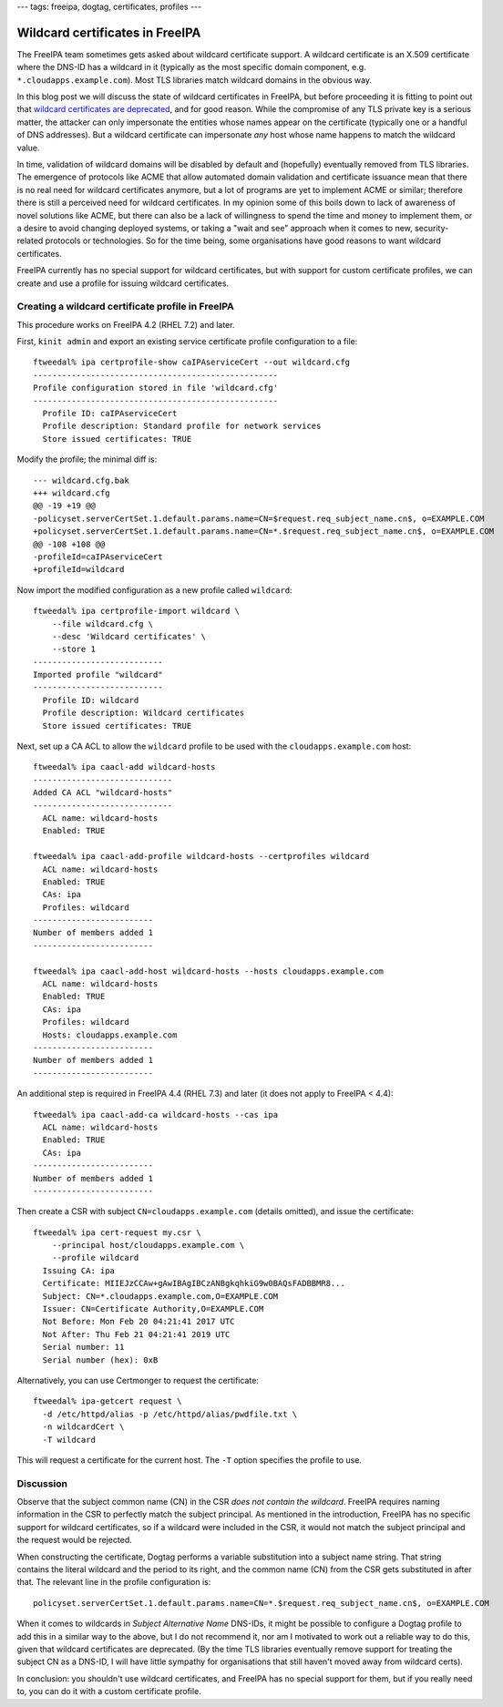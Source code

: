 ---
tags: freeipa, dogtag, certificates, profiles
---

Wildcard certificates in FreeIPA
================================

The FreeIPA team sometimes gets asked about wildcard certificate
support.  A wildcard certificate is an X.509 certificate where the
DNS-ID has a wildcard in it (typically as the most specific domain
component, e.g. ``*.cloudapps.example.com``).  Most TLS libraries
match wildcard domains in the obvious way.

In this blog post we will discuss the state of wildcard certificates
in FreeIPA, but before proceeding it is fitting to point out that
`wildcard certificates are deprecated
<https://tools.ietf.org/html/rfc6125#section-7.2>`__, and for good
reason.  While the compromise of any TLS private key is a serious
matter, the attacker can only impersonate the entities whose names
appear on the certificate (typically one or a handful of DNS
addresses).  But a wildcard certificate can impersonate *any* host
whose name happens to match the wildcard value.

In time, validation of wildcard domains will be disabled by default
and (hopefully) eventually removed from TLS libraries.  The
emergence of protocols like ACME that allow automated domain
validation and certificate issuance mean that there is no real need
for wildcard certificates anymore, but a lot of programs are yet to
implement ACME or similar; therefore there is still a perceived need
for wildcard certificates.  In my opinion some of this boils down to
lack of awareness of novel solutions like ACME, but there can also
be a lack of willingness to spend the time and money to implement
them, or a desire to avoid changing deployed systems, or taking a
"wait and see" approach when it comes to new, security-related
protocols or technologies.  So for the time being, some
organisations have good reasons to want wildcard certificates.

FreeIPA currently has no special support for wildcard certificates,
but with support for custom certificate profiles, we can create and
use a profile for issuing wildcard certificates.


Creating a wildcard certificate profile in FreeIPA
--------------------------------------------------

This procedure works on FreeIPA 4.2 (RHEL 7.2) and later.

First, ``kinit admin`` and export an existing service certificate
profile configuration to a file::

  ftweedal% ipa certprofile-show caIPAserviceCert --out wildcard.cfg
  ---------------------------------------------------
  Profile configuration stored in file 'wildcard.cfg'
  ---------------------------------------------------
    Profile ID: caIPAserviceCert
    Profile description: Standard profile for network services
    Store issued certificates: TRUE

Modify the profile; the minimal diff is::

  --- wildcard.cfg.bak
  +++ wildcard.cfg
  @@ -19 +19 @@
  -policyset.serverCertSet.1.default.params.name=CN=$request.req_subject_name.cn$, o=EXAMPLE.COM
  +policyset.serverCertSet.1.default.params.name=CN=*.$request.req_subject_name.cn$, o=EXAMPLE.COM
  @@ -108 +108 @@
  -profileId=caIPAserviceCert
  +profileId=wildcard

Now import the modified configuration as a new profile called
``wildcard``::

  ftweedal% ipa certprofile-import wildcard \
      --file wildcard.cfg \
      --desc 'Wildcard certificates' \
      --store 1
  ---------------------------
  Imported profile "wildcard"
  ---------------------------
    Profile ID: wildcard
    Profile description: Wildcard certificates
    Store issued certificates: TRUE


Next, set up a CA ACL to allow the ``wildcard`` profile to be used
with the ``cloudapps.example.com`` host::

  ftweedal% ipa caacl-add wildcard-hosts
  -----------------------------
  Added CA ACL "wildcard-hosts"
  -----------------------------
    ACL name: wildcard-hosts
    Enabled: TRUE

  ftweedal% ipa caacl-add-profile wildcard-hosts --certprofiles wildcard
    ACL name: wildcard-hosts
    Enabled: TRUE
    CAs: ipa
    Profiles: wildcard
  -------------------------
  Number of members added 1
  -------------------------

  ftweedal% ipa caacl-add-host wildcard-hosts --hosts cloudapps.example.com
    ACL name: wildcard-hosts
    Enabled: TRUE
    CAs: ipa
    Profiles: wildcard
    Hosts: cloudapps.example.com
  -------------------------
  Number of members added 1
  -------------------------

An additional step is required in FreeIPA 4.4 (RHEL 7.3) and later
(it does not apply to FreeIPA < 4.4)::

  ftweedal% ipa caacl-add-ca wildcard-hosts --cas ipa
    ACL name: wildcard-hosts
    Enabled: TRUE
    CAs: ipa
  -------------------------
  Number of members added 1
  -------------------------


Then create a CSR with subject ``CN=cloudapps.example.com`` (details
omitted), and issue the certificate::

  ftweedal% ipa cert-request my.csr \
      --principal host/cloudapps.example.com \
      --profile wildcard
    Issuing CA: ipa
    Certificate: MIIEJzCCAw+gAwIBAgIBCzANBgkqhkiG9w0BAQsFADBBMR8...
    Subject: CN=*.cloudapps.example.com,O=EXAMPLE.COM
    Issuer: CN=Certificate Authority,O=EXAMPLE.COM
    Not Before: Mon Feb 20 04:21:41 2017 UTC
    Not After: Thu Feb 21 04:21:41 2019 UTC
    Serial number: 11
    Serial number (hex): 0xB


Alternatively, you can use Certmonger to request the certificate::

  ftweedal% ipa-getcert request \
    -d /etc/httpd/alias -p /etc/httpd/alias/pwdfile.txt \
    -n wildcardCert \
    -T wildcard

This will request a certificate for the current host.  The ``-T``
option specifies the profile to use.


Discussion
----------

Observe that the subject common name (CN) in the CSR *does not
contain the wildcard*.  FreeIPA requires naming information in the
CSR to perfectly match the subject principal.  As mentioned in the
introduction, FreeIPA has no specific support for wildcard
certificates, so if a wildcard were included in the CSR, it would
not match the subject principal and the request would be rejected.

When constructing the certificate, Dogtag performs a variable
substitution into a subject name string.  That string contains the
literal wildcard and the period to its right, and the common name
(CN) from the CSR gets substituted in after that.  The relevant line
in the profile configuration is::

  policyset.serverCertSet.1.default.params.name=CN=*.$request.req_subject_name.cn$, o=EXAMPLE.COM

When it comes to wildcards in *Subject Alternative Name* DNS-IDs, it
might be possible to configure a Dogtag profile to add this in a
similar way to the above, but I do not recommend it, nor am I
motivated to work out a reliable way to do this, given that wildcard
certificates are deprecated.  (By the time TLS libraries eventually
remove support for treating the subject CN as a DNS-ID, I will have
little sympathy for organisations that still haven't moved away from
wildcard certs).

In conclusion: you shouldn't use wildcard certificates, and FreeIPA
has no special support for them, but if you really need to, you can
do it with a custom certificate profile.
